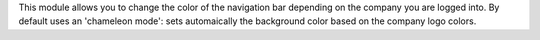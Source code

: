 This module allows you to change the color of the navigation bar
depending on the company you are logged into.
By default uses an 'chameleon mode': sets automaically the background color
based on the company logo colors.
